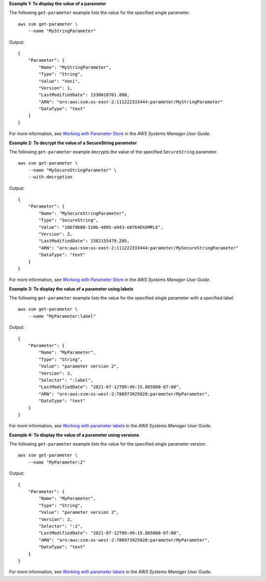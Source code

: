 **Example 1: To display the value of a parameter**

The following ``get-parameter`` example lists the value for the specified single parameter. ::

    aws ssm get-parameter \
        --name "MyStringParameter"

Output::

    {
        "Parameter": {
            "Name": "MyStringParameter",
            "Type": "String",
            "Value": "Veni",
            "Version": 1,
            "LastModifiedDate": 1530018761.888,
            "ARN": "arn:aws:ssm:us-east-2:111222333444:parameter/MyStringParameter"
            "DataType": "text"
        }
    }

For more information, see `Working with Parameter Store <https://docs.aws.amazon.com/systems-manager/latest/userguide/parameter-store-working-with.html>`__ in the *AWS Systems Manager User Guide*.

**Example 2: To decrypt the value of a SecureString parameter**

The following ``get-parameter`` example decrypts the value of the specified ``SecureString`` parameter. ::

    aws ssm get-parameter \
        --name "MySecureStringParameter" \
        --with-decryption

Output::

    {
        "Parameter": {
            "Name": "MySecureStringParameter",
            "Type": "SecureString",
            "Value": "16679b88-310b-4895-a943-e0764EXAMPLE",
            "Version": 2,
            "LastModifiedDate": 1582155479.205,
            "ARN": "arn:aws:ssm:us-east-2:111222333444:parameter/MySecureStringParameter"
            "DataType": "text"
        }
    }

For more information, see `Working with Parameter Store <https://docs.aws.amazon.com/systems-manager/latest/userguide/parameter-store-working-with.html>`__ in the *AWS Systems Manager User Guide*.

**Example 3: To display the value of a parameter using labels**

The following ``get-parameter`` example lists the value for the specified single parameter with a specified label. ::

    aws ssm get-parameter \
        --name "MyParameter:label"

Output::

    {
        "Parameter": {
            "Name": "MyParameter",
            "Type": "String",
            "Value": "parameter version 2",
            "Version": 2,
            "Selector": ":label",
            "LastModifiedDate": "2021-07-12T09:49:15.865000-07:00",
            "ARN": "arn:aws:ssm:us-west-2:786973925828:parameter/MyParameter",
            "DataType": "text"
        }
    }

For more information, see `Working with parameter labels <https://docs.aws.amazon.com/systems-manager/latest/userguide/sysman-paramstore-labels.html>`__ in the *AWS Systems Manager User Guide*.

**Example 4: To display the value of a parameter using versions**

The following ``get-parameter`` example lists the value for the specified single parameter version. ::

    aws ssm get-parameter \
        --name "MyParameter:2"

Output::

    {
        "Parameter": {
            "Name": "MyParameter",
            "Type": "String",
            "Value": "parameter version 2",
            "Version": 2,
            "Selector": ":2",
            "LastModifiedDate": "2021-07-12T09:49:15.865000-07:00",
            "ARN": "arn:aws:ssm:us-west-2:786973925828:parameter/MyParameter",
            "DataType": "text"
        }
    }

For more information, see `Working with parameter labels <https://docs.aws.amazon.com/systems-manager/latest/userguide/sysman-paramstore-labels.html>`__ in the *AWS Systems Manager User Guide*.
